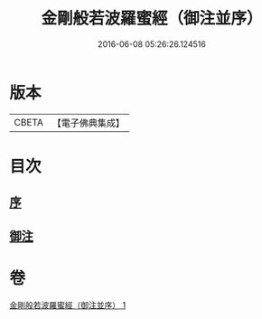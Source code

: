 #+TITLE: 金剛般若波羅蜜經（御注並序） 
#+DATE: 2016-06-08 05:26:26.124516

* 版本
 |     CBETA|【電子佛典集成】|

* 目次
** [[file:KR6c0100_001.txt::001-0333a0][序]]
** [[file:KR6c0100_001.txt::001-0333a5][御注]]

* 卷
[[file:KR6c0100_001.txt][金剛般若波羅蜜經（御注並序） 1]]

